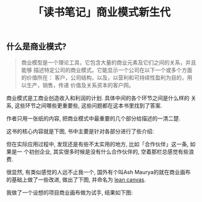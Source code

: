 #+TITLE: 「读书笔记」商业模式新生代
#+TAGS: 读书笔记, 商业

** 什么是商业模式?

#+BEGIN_QUOTE
商业模型是一个理论工具，它包含大量的商业元素及它们之间的关系，并且能够
描述特定公司的商业模式。它能显示一个公司在以下一个或多个方面的价值所在：
客户，公司结构，以及，以营利和可持续性盈利为目的，用以生产，销售，传递
价值及关系资本的客户网。
#+END_QUOTE

商业模式是工商业创造收入和利润的计划. 具体中间的各个环节之间是什么样的
关系, 这些环节之间哪些更重要些, 这些问题都在这本书里找到了答案.

作者只用一张纸的内容, 把商业模式中最重要的几个部分给描述的一清二楚.

这书的核心内容就是下图, 书中主要是针对各部分进行了些介绍:

[[../blog/images/business_model_canvas.png]]


但在实际应用过程中, 发现还是有些不太实用的地方, 比如「合作伙伴」这一条, 如果是一
个初创企业, 其实很多时候是没有什么合作伙伴的, 空着那栏总感觉有些浪费.

很显然, 有类似感觉的人远不止我一个, 国外有个叫Ash Maurya的就在商业画布
的基础上做了一些改进, 做出了下图, 并命名为 [[http://practicetrumpstheory.com/why-lean-canvas/][lean canvas]].

[[../blog/images/lean_canvas.png]]


我做了一个设想的项目商业画布做为试手, 结果如下图:

[[../blog/images/lean_canvas_example.png]]
